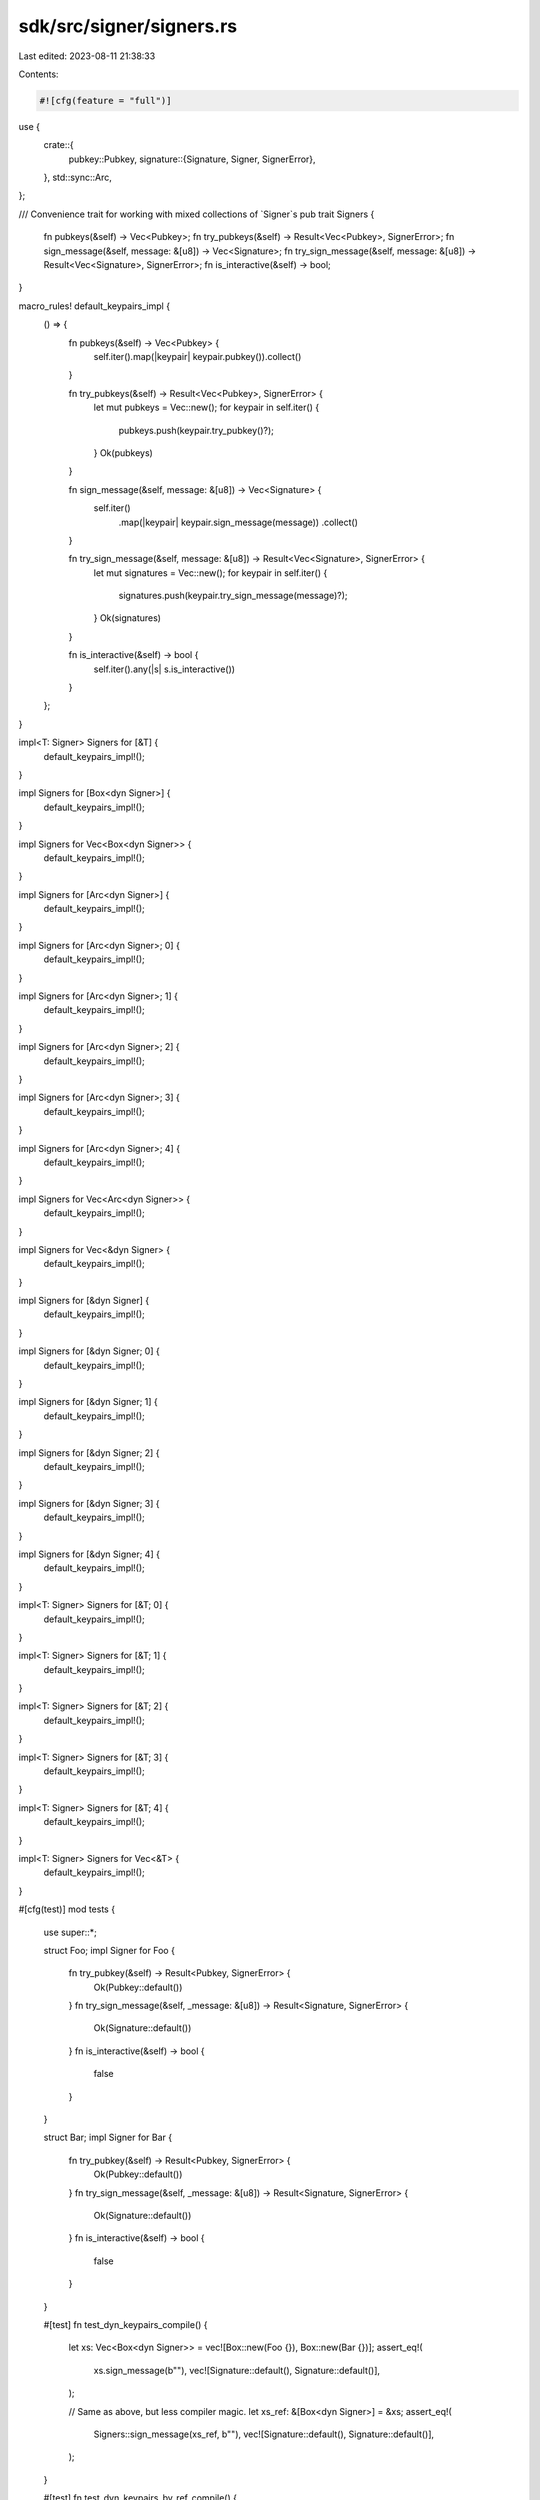 sdk/src/signer/signers.rs
=========================

Last edited: 2023-08-11 21:38:33

Contents:

.. code-block:: rs

    #![cfg(feature = "full")]

use {
    crate::{
        pubkey::Pubkey,
        signature::{Signature, Signer, SignerError},
    },
    std::sync::Arc,
};

/// Convenience trait for working with mixed collections of `Signer`s
pub trait Signers {
    fn pubkeys(&self) -> Vec<Pubkey>;
    fn try_pubkeys(&self) -> Result<Vec<Pubkey>, SignerError>;
    fn sign_message(&self, message: &[u8]) -> Vec<Signature>;
    fn try_sign_message(&self, message: &[u8]) -> Result<Vec<Signature>, SignerError>;
    fn is_interactive(&self) -> bool;
}

macro_rules! default_keypairs_impl {
    () => {
        fn pubkeys(&self) -> Vec<Pubkey> {
            self.iter().map(|keypair| keypair.pubkey()).collect()
        }

        fn try_pubkeys(&self) -> Result<Vec<Pubkey>, SignerError> {
            let mut pubkeys = Vec::new();
            for keypair in self.iter() {
                pubkeys.push(keypair.try_pubkey()?);
            }
            Ok(pubkeys)
        }

        fn sign_message(&self, message: &[u8]) -> Vec<Signature> {
            self.iter()
                .map(|keypair| keypair.sign_message(message))
                .collect()
        }

        fn try_sign_message(&self, message: &[u8]) -> Result<Vec<Signature>, SignerError> {
            let mut signatures = Vec::new();
            for keypair in self.iter() {
                signatures.push(keypair.try_sign_message(message)?);
            }
            Ok(signatures)
        }

        fn is_interactive(&self) -> bool {
            self.iter().any(|s| s.is_interactive())
        }
    };
}

impl<T: Signer> Signers for [&T] {
    default_keypairs_impl!();
}

impl Signers for [Box<dyn Signer>] {
    default_keypairs_impl!();
}

impl Signers for Vec<Box<dyn Signer>> {
    default_keypairs_impl!();
}

impl Signers for [Arc<dyn Signer>] {
    default_keypairs_impl!();
}

impl Signers for [Arc<dyn Signer>; 0] {
    default_keypairs_impl!();
}

impl Signers for [Arc<dyn Signer>; 1] {
    default_keypairs_impl!();
}

impl Signers for [Arc<dyn Signer>; 2] {
    default_keypairs_impl!();
}

impl Signers for [Arc<dyn Signer>; 3] {
    default_keypairs_impl!();
}

impl Signers for [Arc<dyn Signer>; 4] {
    default_keypairs_impl!();
}

impl Signers for Vec<Arc<dyn Signer>> {
    default_keypairs_impl!();
}

impl Signers for Vec<&dyn Signer> {
    default_keypairs_impl!();
}

impl Signers for [&dyn Signer] {
    default_keypairs_impl!();
}

impl Signers for [&dyn Signer; 0] {
    default_keypairs_impl!();
}

impl Signers for [&dyn Signer; 1] {
    default_keypairs_impl!();
}

impl Signers for [&dyn Signer; 2] {
    default_keypairs_impl!();
}

impl Signers for [&dyn Signer; 3] {
    default_keypairs_impl!();
}

impl Signers for [&dyn Signer; 4] {
    default_keypairs_impl!();
}

impl<T: Signer> Signers for [&T; 0] {
    default_keypairs_impl!();
}

impl<T: Signer> Signers for [&T; 1] {
    default_keypairs_impl!();
}

impl<T: Signer> Signers for [&T; 2] {
    default_keypairs_impl!();
}

impl<T: Signer> Signers for [&T; 3] {
    default_keypairs_impl!();
}

impl<T: Signer> Signers for [&T; 4] {
    default_keypairs_impl!();
}

impl<T: Signer> Signers for Vec<&T> {
    default_keypairs_impl!();
}

#[cfg(test)]
mod tests {
    use super::*;

    struct Foo;
    impl Signer for Foo {
        fn try_pubkey(&self) -> Result<Pubkey, SignerError> {
            Ok(Pubkey::default())
        }
        fn try_sign_message(&self, _message: &[u8]) -> Result<Signature, SignerError> {
            Ok(Signature::default())
        }
        fn is_interactive(&self) -> bool {
            false
        }
    }

    struct Bar;
    impl Signer for Bar {
        fn try_pubkey(&self) -> Result<Pubkey, SignerError> {
            Ok(Pubkey::default())
        }
        fn try_sign_message(&self, _message: &[u8]) -> Result<Signature, SignerError> {
            Ok(Signature::default())
        }
        fn is_interactive(&self) -> bool {
            false
        }
    }

    #[test]
    fn test_dyn_keypairs_compile() {
        let xs: Vec<Box<dyn Signer>> = vec![Box::new(Foo {}), Box::new(Bar {})];
        assert_eq!(
            xs.sign_message(b""),
            vec![Signature::default(), Signature::default()],
        );

        // Same as above, but less compiler magic.
        let xs_ref: &[Box<dyn Signer>] = &xs;
        assert_eq!(
            Signers::sign_message(xs_ref, b""),
            vec![Signature::default(), Signature::default()],
        );
    }

    #[test]
    fn test_dyn_keypairs_by_ref_compile() {
        let foo = Foo {};
        let bar = Bar {};
        let xs: Vec<&dyn Signer> = vec![&foo, &bar];
        assert_eq!(
            xs.sign_message(b""),
            vec![Signature::default(), Signature::default()],
        );

        // Same as above, but less compiler magic.
        let xs_ref: &[&dyn Signer] = &xs;
        assert_eq!(
            Signers::sign_message(xs_ref, b""),
            vec![Signature::default(), Signature::default()],
        );
    }
}


